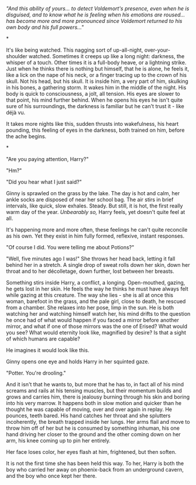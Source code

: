 :PROPERTIES:
:Author: howaboutgofuckyrself
:Score: 2
:DateUnix: 1392094057.0
:DateShort: 2014-Feb-11
:END:

/"And this ability of yours... to detect Voldemort's presence, even when he is disguised, and to know what he is feeling when his emotions are roused... has become more and more pronounced since Voldemort returned to his own body and his full powers..."/

*

It's like being watched. This nagging sort of up-all-night, over-your-shoulder watched. Sometimes it creeps up like a long night: darkness, the whisper of a touch. Other times it is a full-body heave, or a lightning strike. Just when he thinks there is nothing but himself, that he is alone, he feels it, like a lick on the nape of his neck, or a finger tracing up to the crown of his skull. Not his head, but his skull. It is inside him, a very part of him, skulking in his bones, a gathering storm. It wakes him in the middle of the night. His body is quick to consciousness, a jolt, all tension. His eyes are slower to that point, his mind further behind. When he opens his eyes he isn't quite sure of his surroundings, the darkness is familiar but he can't trust it - like déjà vu.

It takes more nights like this, sudden thrusts into wakefulness, his heart pounding, this feeling of eyes in the darkness, both trained on him, before the ache begins.

*

"Are you paying attention, Harry?"

"Hm?"

"Did you hear what I just said?"

Ginny is sprawled on the grass by the lake. The day is hot and calm, her ankle socks are disposed of near her school bag. The air stirs in brief intervals, like quick, slow exhales. Steady. But still, it is hot, the first really warm day of the year. /Unbearably so,/ Harry feels, yet doesn't quite feel at all.

It's happening more and more often, these feelings he can't quite reconcile as his own. Yet they exist in him fully formed, reflexive, instant responses.

"Of course I did. You were telling me about Potions?"

"Well, five minutes ago I was!" She throws her head back, letting it fall behind her in a stretch. A single drop of sweat rolls down her skin, down her throat and to her décolletage, down further, lost between her breasts.

Something stirs inside Harry, a conflict, a longing. Open-mouthed, gazing, he gets lost in her skin. He feels the way he thinks he must have always felt while gazing at this creature. The way she lies - she is all at once this woman, barefoot in the grass, and the pale girl, close to death, he rescued from a chamber. She relaxes into her pose, limp in the sun. He is both watching her and watching himself watch her, his mind drifts to the question he once had of what would happen if you faced a mirror before another mirror, and what if one of those mirrors was the one of Erised? What would you see? What would eternity look like, magnified by desire? Is that a sight of which humans are capable?

He imagines it would look like this.

Ginny opens one eye and holds Harry in her squinted gaze.

"Potter. You're drooling."

And it isn't that he wants to, but more that he has to, in fact all of his mind screams and rails at his tensing muscles, but their momentum builds and grows and carries him, there is jealousy burning through his skin and boring into his very marrow. It happens both in slow motion and quicker than he thought he was capable of moving, over and over again in replay. He pounces, teeth bared. His hand catches her throat and she splutters incoherently, the breath trapped inside her lungs. Her arms flail and move to throw him off of her but he is consumed by something inhuman, his one hand driving her closer to the ground and the other coming down on her arm, his knee coming up to pin her entirely.

Her face loses color, her eyes flash at him, frightened, but then soften.

It is not the first time she has been held this way. To her, Harry is both the boy who carried her away on phoenix-back from an underground cavern, and the boy who once kept her there.